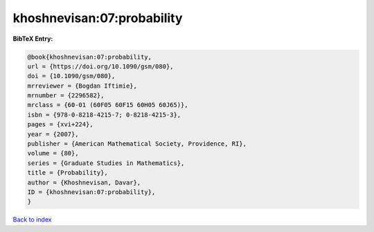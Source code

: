 khoshnevisan:07:probability
===========================

.. :cite:t:`khoshnevisan:07:probability`

.. bibliography:: ../../All.bib

**BibTeX Entry:**

.. code-block:: bibtex

   @book{khoshnevisan:07:probability,
   url = {https://doi.org/10.1090/gsm/080},
   doi = {10.1090/gsm/080},
   mrreviewer = {Bogdan Iftimie},
   mrnumber = {2296582},
   mrclass = {60-01 (60F05 60F15 60H05 60J65)},
   isbn = {978-0-8218-4215-7; 0-8218-4215-3},
   pages = {xvi+224},
   year = {2007},
   publisher = {American Mathematical Society, Providence, RI},
   volume = {80},
   series = {Graduate Studies in Mathematics},
   title = {Probability},
   author = {Khoshnevisan, Davar},
   ID = {khoshnevisan:07:probability},
   }

`Back to index <../index>`_
